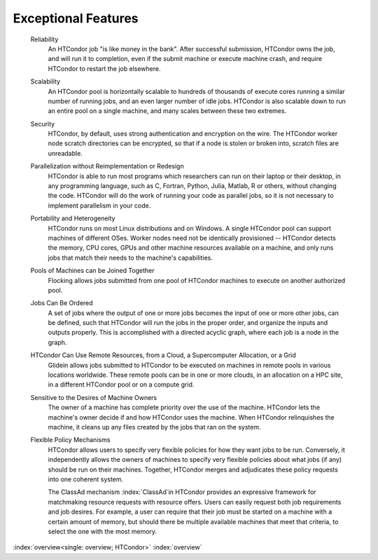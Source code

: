 

Exceptional Features
====================

 Reliability
    An HTCondor job "is like money in the bank".  After successful submission,
    HTCondor owns the job, and will run it to completion, even if the submit machine
    or execute machine crash, and require HTCondor to restart the job elsewhere.
 Scalability
    An HTCondor pool is horizontally scalable to hundreds of thousands
    of execute cores running a similar number of running jobs, and an 
    even larger number of idle jobs.  HTCondor is also
    scalable down to run an entire pool on a single machine, and 
    many scales between these two extremes.
 Security
    HTCondor, by default, uses strong authentication and encryption on the wire.
    The HTCondor worker node scratch directories can be encrypted,
    so that if a node is stolen or broken into, scratch files are unreadable.
 Parallelization without Reimplementation or Redesign
    HTCondor is able to run most programs which researchers can run on their
    laptop or their desktop, in any programming language, such as C, Fortran,
    Python, Julia, Matlab, R or others, without changing the code. HTCondor 
    will do the work of running your code as parallel jobs, so it is 
    not necessary to implement parallelism in your code.
 Portability and Heterogeneity 
    HTCondor runs on most Linux distributions and on Windows.  A single HTCondor
    pool can support machines of different OSes. Worker nodes need not be identically
    provisioned -- HTCondor detects the memory, CPU cores, GPUs and other machine resources
    available on a machine, and only runs jobs that match their needs to the machine's
    capabilities.
 Pools of Machines can be Joined Together
    Flocking allows jobs submitted from one pool of HTCondor machines 
    to execute on another authorized pool.
 Jobs Can Be Ordered
    A set of jobs where the output of one or more jobs becomes the input of
    one or more other jobs, can be defined, such that HTCondor will run
    the jobs in the proper order, and organize the inputs and outputs properly.
    This is accomplished with a directed acyclic graph, where each job is a 
    node in the graph. 
 HTCondor Can Use Remote Resources, from a Cloud, a Supercomputer Allocation, or a Grid
    Glidein allows jobs submitted to HTCondor to be
    executed on machines in remote pools in various locations worldwide. These remote
    pools can be in one or more clouds, in an allocation on a HPC site, in a 
    different HTCondor pool or on a compute grid.
 Sensitive to the Desires of Machine Owners
    The owner of a machine has complete priority over the use of the
    machine. HTCondor lets the machine's owner decide if and how HTCondor
    uses the machine. When HTCondor relinquishes the machine, it cleans up
    any files created by the jobs that ran on the system.
 Flexible Policy Mechanisms
    HTCondor allows users to specify very flexible policies for 
    how they want jobs to be run.  Conversely, it independently
    allows the owners of machines to specify very flexible policies
    about what jobs (if any) should be run on their machines.  Together,
    HTCondor merges and adjudicates these policy requests into one
    coherent system.

    The ClassAd mechanism :index:`ClassAd`\ in HTCondor provides
    an expressive framework for matchmaking resource
    requests with resource offers. Users can easily request both job
    requirements and job desires. For example, a user can require that
    their job must be started on a machine with a
    certain amount of memory, but should there be multiple available
    machines that meet that criteria, to select the one with the most
    memory.

:index:`overview<single: overview; HTCondor>` :index:`overview`
